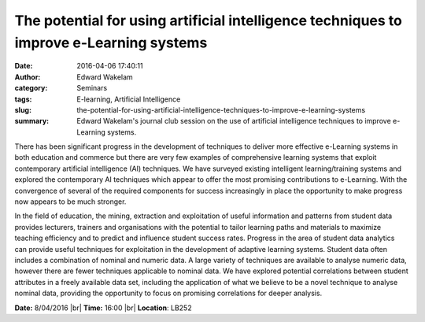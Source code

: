 The potential for using artificial intelligence techniques to improve e-Learning systems
########################################################################################
:date: 2016-04-06 17:40:11
:author: Edward Wakelam
:category: Seminars
:tags: E-learning, Artificial Intelligence
:slug: the-potential-for-using-artificial-intelligence-techniques-to-improve-e-learning-systems
:summary: Edward Wakelam's journal club session on the use of artificial intelligence techniques to improve e-Learning systems.

There has been significant progress in the development of techniques to deliver more effective e-Learning systems in both education and commerce but there are very few examples of comprehensive learning systems that exploit contemporary artificial intelligence (AI) techniques.  We have surveyed existing intelligent learning/training systems and explored the contemporary AI techniques which appear to offer the most promising contributions to e-Learning.  With the convergence of several of the required components for success increasingly in place the opportunity to make progress now appears to be much stronger.
  
In the field of education, the mining, extraction and exploitation of useful information and patterns from student data provides lecturers, trainers and organisations with the potential to tailor learning paths and materials to maximize teaching efficiency and to predict and influence student success rates. Progress in the area of student data analytics can provide useful techniques for exploitation in the development of adaptive learning systems. Student data often includes a combination of nominal and numeric data. A large variety of techniques are available to analyse numeric data, however there are fewer techniques applicable to nominal data.  We have explored potential correlations between student attributes in a freely available data set, including the application of what we believe to be a novel technique to analyse nominal data, providing the opportunity to focus on promising correlations for deeper analysis.


**Date:** 8/04/2016 |br|
**Time:** 16:00 |br|
**Location**: LB252

.. |br| raw:: html

    <br />
